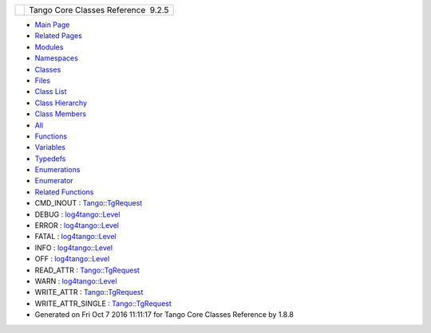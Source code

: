 +----------+---------------------------------------+
| |Logo|   | Tango Core Classes Reference  9.2.5   |
+----------+---------------------------------------+

-  `Main Page <index.html>`__
-  `Related Pages <pages.html>`__
-  `Modules <modules.html>`__
-  `Namespaces <namespaces.html>`__
-  `Classes <annotated.html>`__
-  `Files <files.html>`__

-  `Class List <annotated.html>`__
-  `Class Hierarchy <inherits.html>`__
-  `Class Members <functions.html>`__

-  `All <functions.html>`__
-  `Functions <functions_func.html>`__
-  `Variables <functions_vars.html>`__
-  `Typedefs <functions_type.html>`__
-  `Enumerations <functions_enum.html>`__
-  `Enumerator <functions_eval.html>`__
-  `Related Functions <functions_rela.html>`__

 

-  CMD\_INOUT :
   `Tango::TgRequest <db/d68/classTango_1_1TgRequest.html#a6ae144d0765e704695987f8b20255343a04e80a438e091149063679db1a10ddb9>`__
-  DEBUG :
   `log4tango::Level <d8/d0e/classlog4tango_1_1Level.html#ad9edd63020b6becc9aef8802c48eb461aa98b4453bf21b1af1c2d3d953887f393>`__
-  ERROR :
   `log4tango::Level <d8/d0e/classlog4tango_1_1Level.html#ad9edd63020b6becc9aef8802c48eb461ae9f52151dce772e7a7ee87bc824b1fdf>`__
-  FATAL :
   `log4tango::Level <d8/d0e/classlog4tango_1_1Level.html#ad9edd63020b6becc9aef8802c48eb461a58fb50808d864278c4127f5c8ac5406c>`__
-  INFO :
   `log4tango::Level <d8/d0e/classlog4tango_1_1Level.html#ad9edd63020b6becc9aef8802c48eb461ae666ceb60dfca43381816abf33e2cd1b>`__
-  OFF :
   `log4tango::Level <d8/d0e/classlog4tango_1_1Level.html#ad9edd63020b6becc9aef8802c48eb461a955ee789684a2e9952b7e4f56b6bb74f>`__
-  READ\_ATTR :
   `Tango::TgRequest <db/d68/classTango_1_1TgRequest.html#a6ae144d0765e704695987f8b20255343a3466c21a6337f0cd76a5bbd90a566172>`__
-  WARN :
   `log4tango::Level <d8/d0e/classlog4tango_1_1Level.html#ad9edd63020b6becc9aef8802c48eb461ab0dfb37a2ad73d7b7f53a460819a2cc3>`__
-  WRITE\_ATTR :
   `Tango::TgRequest <db/d68/classTango_1_1TgRequest.html#a6ae144d0765e704695987f8b20255343a82796f46c21ca154dc78089e2983de65>`__
-  WRITE\_ATTR\_SINGLE :
   `Tango::TgRequest <db/d68/classTango_1_1TgRequest.html#a6ae144d0765e704695987f8b20255343aa7268c071129d7da5e811bf37b8f2fcb>`__

-  Generated on Fri Oct 7 2016 11:11:17 for Tango Core Classes Reference
   by |doxygen| 1.8.8

.. |Logo| image:: logo.jpg
.. |doxygen| image:: doxygen.png
   :target: http://www.doxygen.org/index.html
